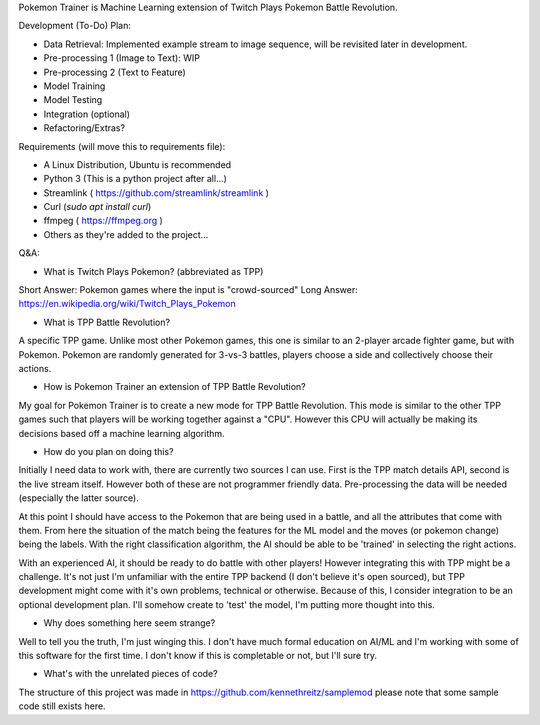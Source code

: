 Pokemon Trainer is Machine Learning extension of Twitch Plays Pokemon Battle Revolution.

Development (To-Do) Plan:

* Data Retrieval: Implemented example stream to image sequence, will be revisited later in development.

* Pre-processing 1 (Image to Text): WIP

* Pre-processing 2 (Text to Feature)

* Model Training

* Model Testing

* Integration (optional)

* Refactoring/Extras?

Requirements (will move this to requirements file):

* A Linux Distribution, Ubuntu is recommended

* Python 3 (This is a python project after all...)

* Streamlink ( https://github.com/streamlink/streamlink )

* Curl (`sudo apt install curl`)

* ffmpeg ( https://ffmpeg.org )

* Others as they're added to the project...


Q&A:

* What is Twitch Plays Pokemon? (abbreviated as TPP)

Short Answer: Pokemon games where the input is "crowd-sourced"
Long Answer: https://en.wikipedia.org/wiki/Twitch_Plays_Pokemon

* What is TPP Battle Revolution?

A specific TPP game. Unlike most other Pokemon games, this one is similar to an 2-player arcade fighter game,
but with Pokemon. Pokemon are randomly generated for 3-vs-3 battles, players choose a side and collectively
choose their actions.

* How is Pokemon Trainer an extension of TPP Battle Revolution?

My goal for Pokemon Trainer is to create a new mode for TPP Battle Revolution. This mode is similar to the other TPP
games such that players will be working together against a "CPU". However this CPU will actually be making its
decisions based off a machine learning algorithm.

* How do you plan on doing this?

Initially I need data to work with, there are currently two sources I can use. First is the TPP match details API,
second is the live stream itself. However both of these are not programmer friendly data. Pre-processing the data will
be needed (especially the latter source).

At this point I should have access to the Pokemon that are being used in a battle, and all the attributes that come
with them. From here the situation of the match being the features for the ML model and the moves (or pokemon change)
being the labels. With the right classification algorithm, the AI should be able to be 'trained' in selecting the
right actions.

With an experienced AI, it should be ready to do battle with other players! However integrating this with TPP might be
a challenge. It's not just I'm unfamiliar with the entire TPP backend (I don't believe it's open sourced), but TPP
development might come with it's own problems, technical or otherwise. Because of this, I consider integration to be
an optional development plan. I'll somehow create to 'test' the model, I'm putting more thought into this.

* Why does something here seem strange?

Well to tell you the truth, I'm just winging this. I don't have much formal education on AI/ML and I'm working with
some of this software for the first time. I don't know if this is completable or not, but I'll sure try.

* What's with the unrelated pieces of code?

The structure of this project was made in https://github.com/kennethreitz/samplemod please note that some sample
code still exists here.

